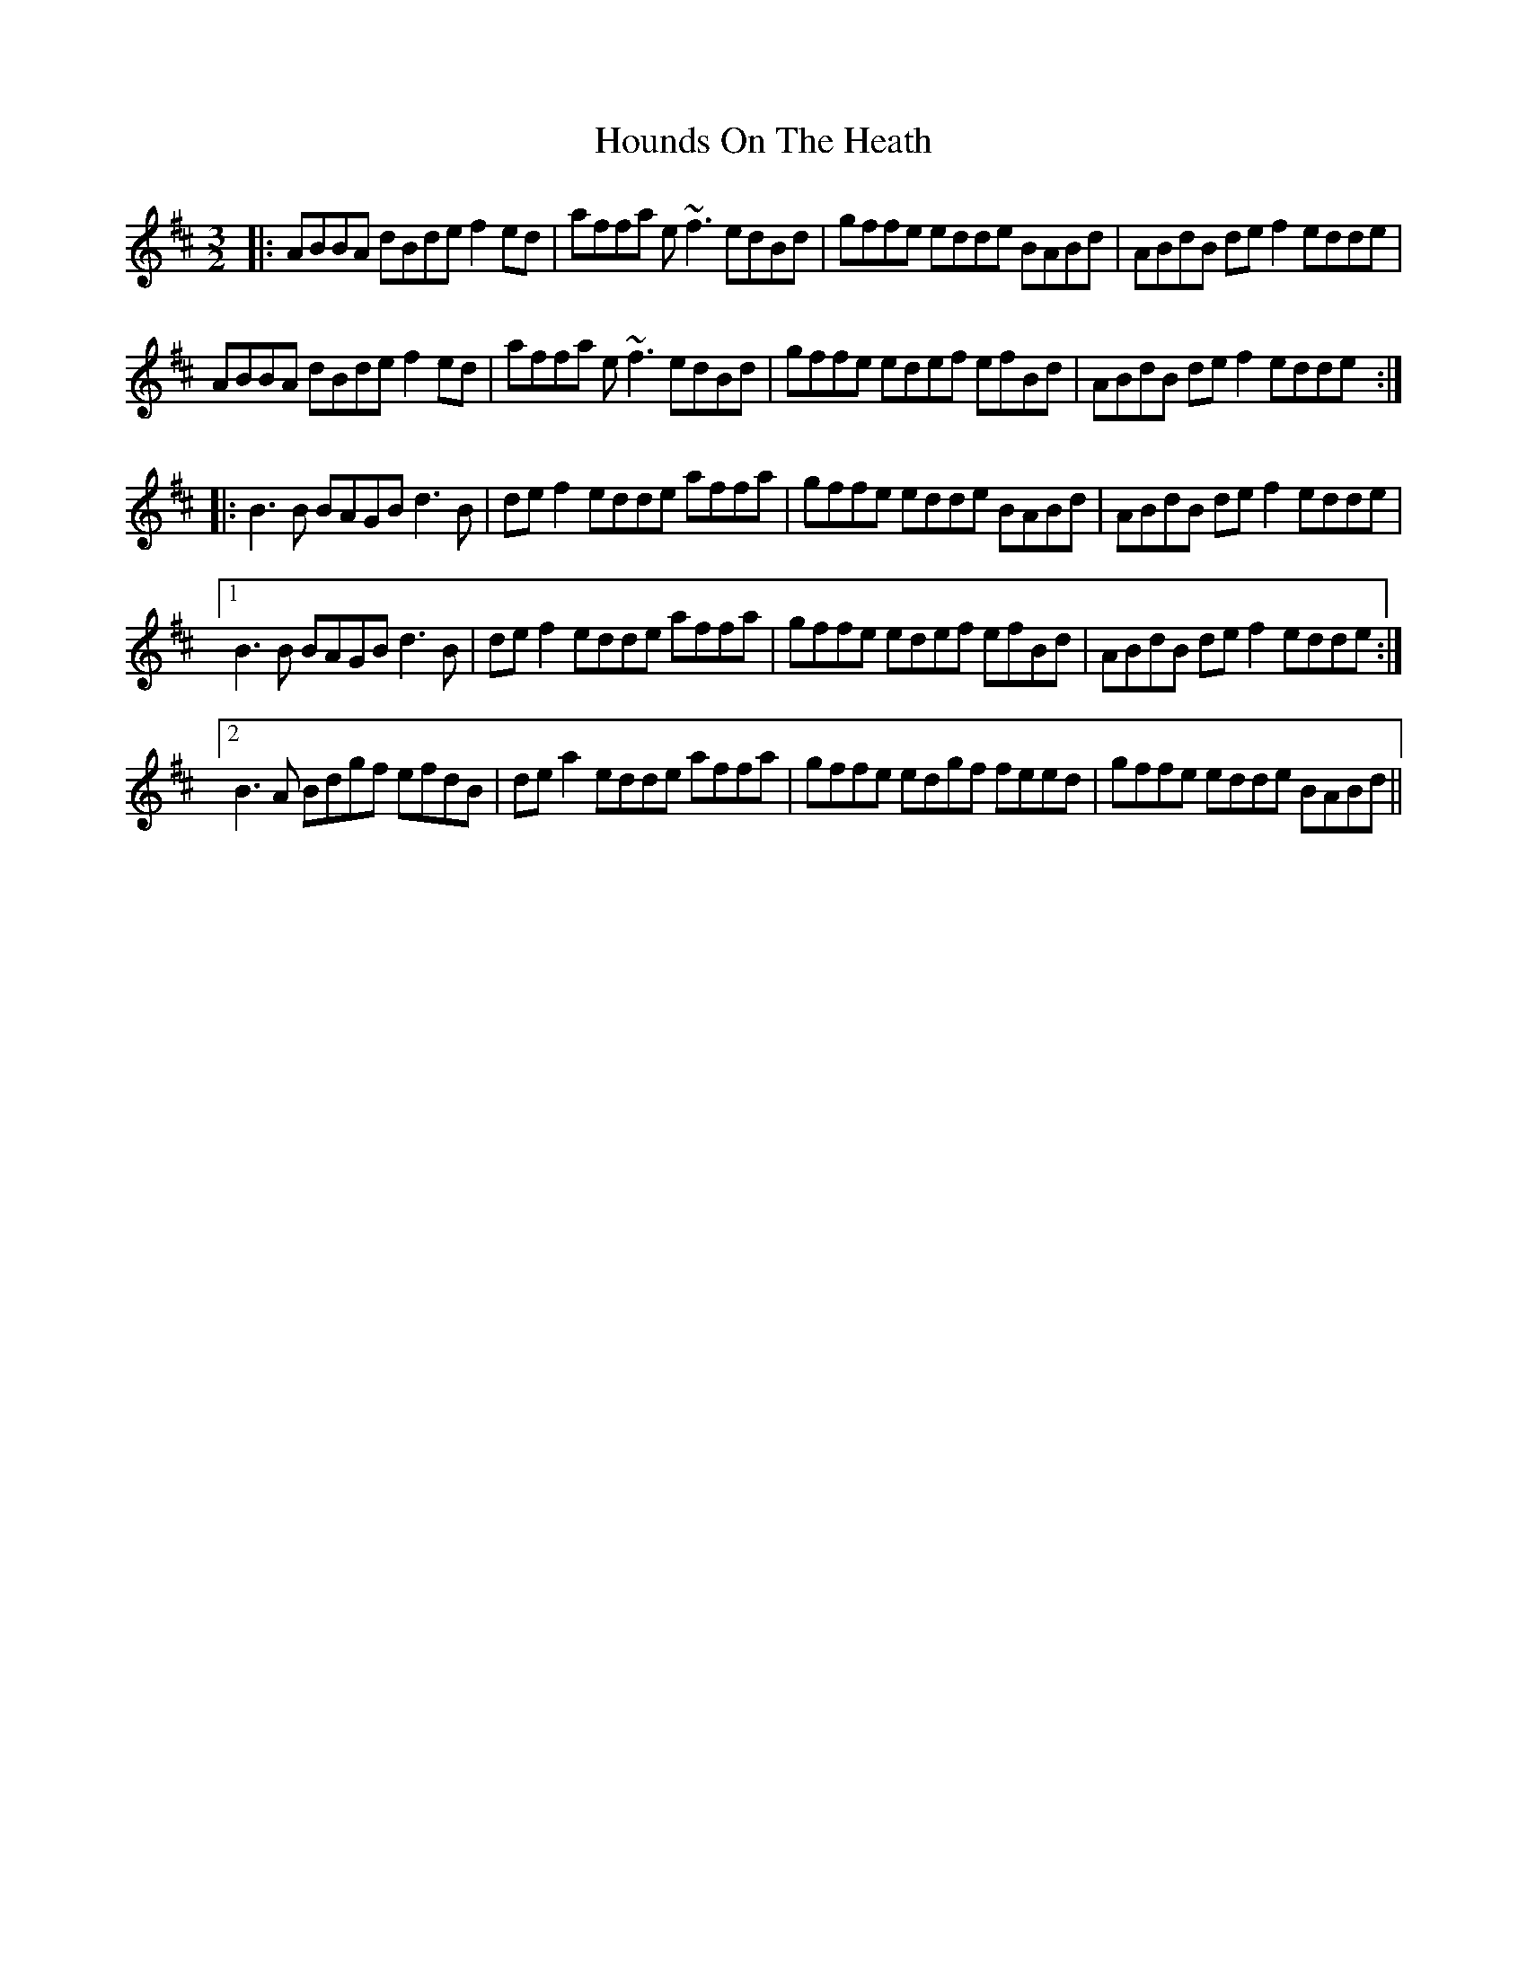 X: 17904
T: Hounds On The Heath
R: three-two
M: 3/2
K: Dmajor
|:ABBA dBde f2ed|affa e~f3 edBd|gffe edde BABd|ABdB def2 edde|
ABBA dBde f2ed|affa e~f3 edBd|gffe edef efBd|ABdB def2 edde:|
|:B3B BAGB d3B|def2 edde affa|gffe edde BABd|ABdB def2 edde|
[1 B3B BAGB d3B|def2 edde affa|gffe edef efBd|ABdB def2 edde:|
[2 B3A Bdgf efdB|dea2 edde affa|gffe edgf feed|gffe edde BABd||

